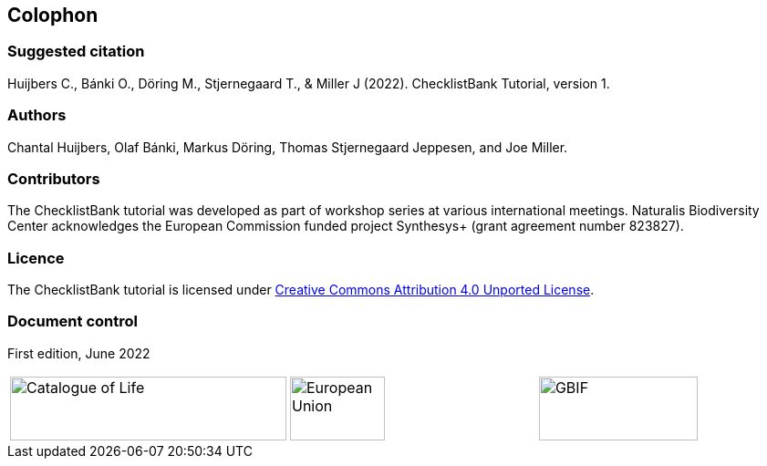 == Colophon

=== Suggested citation

Huijbers C., Bánki O., Döring M., Stjernegaard T., & Miller J (2022). ChecklistBank Tutorial, version 1.
// Uncomment once a DOI is assigned: https://doi.org/10.EXAMPLE/EXAMPLE.
[Date of course.]

=== Authors

Chantal Huijbers, Olaf Bánki, Markus Döring, Thomas Stjernegaard Jeppesen, and Joe Miller.

=== Contributors

The ChecklistBank tutorial was developed as part of workshop series at various international meetings. Naturalis Biodiversity Center acknowledges the European Commission funded project Synthesys+ (grant agreement number 823827). 

=== Licence

The ChecklistBank tutorial is licensed under https://creativecommons.org/licenses/by/4.0[Creative Commons Attribution 4.0 Unported License].

// Uncomment once a DOI is assigned.
//=== Persistent URI
//
//https://doi.org/10.EXAMPLE/EXAMPLE

=== Document control

First edition, June 2022

[cols="3*^.^a",frame=none,grid=none]
|=======================
|image::img/logos/col_logo.svg[Catalogue of Life,width=303,height=70]
|image::img/logos/normal-reproduction-low-resolution.jpg[European Union,width=104,height=70]
|image::img/logos/logo-gbif.svg[GBIF,width=174,height=70]
|=======================
